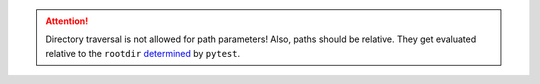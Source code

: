 .. SPDX-FileCopyrightText: 2017-now, See ``CONTRIBUTORS.lst``
.. SPDX-License-Identifier: CC0-1.0

.. attention::

    Directory traversal is not allowed for path parameters!  Also, paths should be relative.
    They get evaluated relative to the ``rootdir`` determined_ by ``pytest``.

.. _determined: https://docs.pytest.org/en/8.0.x/reference/customize.html#initialization-determining-rootdir-and-configfile
